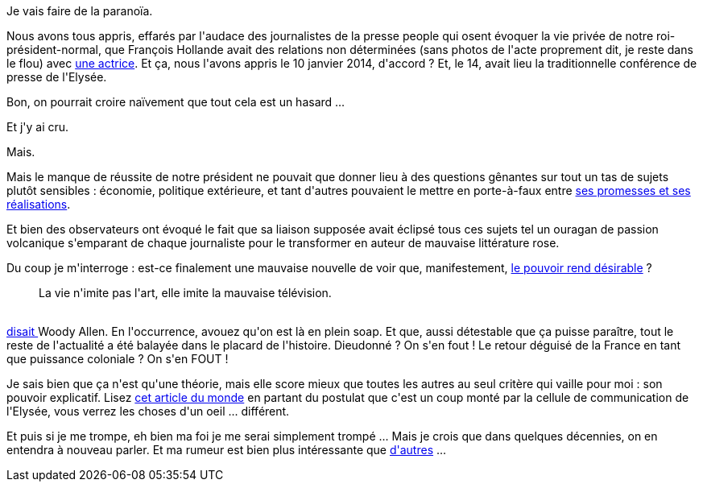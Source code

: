 :jbake-type: post
:jbake-status: published
:jbake-title: Le "gayetgate" est-il un plan com' tordu ?
:jbake-tags: communication,politique,_mois_janv.,_année_2014
:jbake-date: 2014-01-16
:jbake-depth: ../../../../
:jbake-uri: wordpress/2014/01/16/le-gayetgate-est-il-un-plan-com-tordu.adoc
:jbake-excerpt: 
:jbake-source: https://riduidel.wordpress.com/2014/01/16/le-gayetgate-est-il-un-plan-com-tordu/
:jbake-style: wordpress

++++
<p>
Je vais faire de la paranoïa.
</p>
<p>
Nous avons tous appris, effarés par l'audace des journalistes de la presse people qui osent évoquer la vie privée de notre roi-président-normal, que François Hollande avait des relations non déterminées (sans photos de l'acte proprement dit, je reste dans le flou) avec <a href="http://fr.wikipedia.org/wiki/Julie_Gayet#Vie_priv.C3.A9e">une actrice</a>. Et ça, nous l'avons appris le 10 janvier 2014, d'accord ? Et, le 14, avait lieu la traditionnelle conférence de presse de l'Elysée.
</p>
<p>
Bon, on pourrait croire naïvement que tout cela est un hasard ...
</p>
<p>
Et j'y ai cru.
</p>
<p>
Mais.
</p>
<p>
Mais le manque de réussite de notre président ne pouvait que donner lieu à des questions gênantes sur tout un tas de sujets plutôt sensibles : économie, politique extérieure, et tant d'autres pouvaient le mettre en porte-à-faux entre <a href="http://www.luipresident.fr">ses promesses et ses réalisations</a>.
</p>
<p>
Et bien des observateurs ont évoqué le fait que sa liaison supposée avait éclipsé tous ces sujets tel un ouragan de passion volcanique s'emparant de chaque journaliste pour le transformer en auteur de mauvaise littérature rose.
</p>
<p>
Du coup je m'interroge : est-ce finalement une mauvaise nouvelle de voir que, manifestement, <a href="http://www.gqmagazine.fr/sexactu/articles/comment-peut-on-coucher-avec-francois-hollande/21902">le pouvoir rend désirable</a> ?
<br/>
<blockquote>La vie n'imite pas l'art, elle imite la mauvaise télévision.</blockquote>
<br/>
<a href="http://www.1001-citations.com/citation-23958/">disait </a>Woody Allen. En l'occurrence, avouez qu'on est là en plein soap. Et que, aussi détestable que ça puisse paraître, tout le reste de l'actualité a été balayée dans le placard de l'histoire. Dieudonné ? On s'en fout ! Le retour déguisé de la France en tant que puissance coloniale ? On s'en FOUT !
</p>
<p>
Je sais bien que ça n'est qu'une théorie, mais elle score mieux que toutes les autres au seul critère qui vaille pour moi : son pouvoir explicatif. Lisez <a href="http://www.lemonde.fr/politique/article/2014/01/13/l-affaire-qui-destabilise-francois-hollande_4346989_823448.html">cet article du monde</a> en partant du postulat que c'est un coup monté par la cellule de communication de l'Elysée, vous verrez les choses d'un oeil ... différent.
</p>
<p>
Et puis si je me trompe, eh bien ma foi je me serai simplement trompé ... Mais je crois que dans quelques décennies, on en entendra à nouveau parler. Et ma rumeur est bien plus intéressante que <a href="http://vidberg.blog.lemonde.fr/2014/01/16/la-rumeur-du-complot-de-la-vie-privee-du-scandale/#xtor=RSS-32280322">d'autres</a> ...
</p>
++++